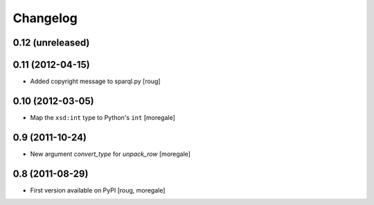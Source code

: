Changelog
=========

0.12 (unreleased)
-----------------

0.11 (2012-04-15)
-----------------
* Added copyright message to sparql.py [roug]

0.10 (2012-03-05)
-----------------
* Map the ``xsd:int`` type to Python's ``int`` [moregale]

0.9 (2011-10-24)
----------------

* New argument `convert_type` for `unpack_row` [moregale]


0.8 (2011-08-29)
----------------

* First version available on PyPI [roug, moregale]
